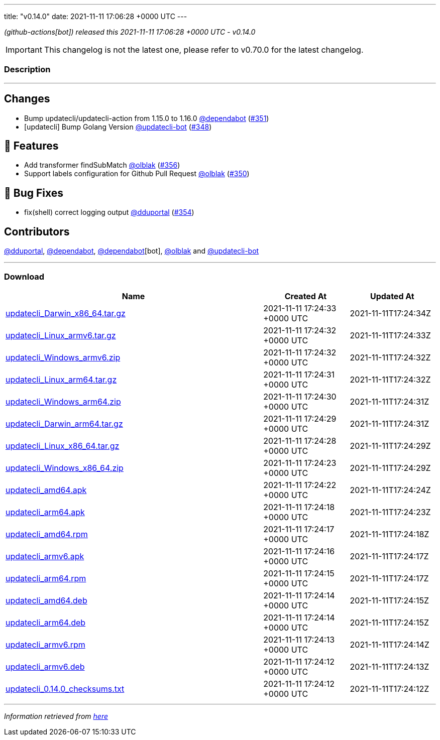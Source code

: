 ---
title: "v0.14.0"
date: 2021-11-11 17:06:28 +0000 UTC
---
// Disclaimer: this file is generated, do not edit it manually.


__ (github-actions[bot]) released this 2021-11-11 17:06:28 +0000 UTC - v0.14.0__



IMPORTANT: This changelog is not the latest one, please refer to v0.70.0 for the latest changelog.


=== Description

---

++++

<h2>Changes</h2>
<ul>
<li>Bump updatecli/updatecli-action from 1.15.0 to 1.16.0 <a class="user-mention notranslate" data-hovercard-type="organization" data-hovercard-url="/orgs/dependabot/hovercard" data-octo-click="hovercard-link-click" data-octo-dimensions="link_type:self" href="https://github.com/dependabot">@dependabot</a> (<a class="issue-link js-issue-link" data-error-text="Failed to load title" data-id="1047310867" data-permission-text="Title is private" data-url="https://github.com/updatecli/updatecli/issues/351" data-hovercard-type="pull_request" data-hovercard-url="/updatecli/updatecli/pull/351/hovercard" href="https://github.com/updatecli/updatecli/pull/351">#351</a>)</li>
<li>[updatecli] Bump Golang Version <a class="user-mention notranslate" data-hovercard-type="user" data-hovercard-url="/users/updatecli-bot/hovercard" data-octo-click="hovercard-link-click" data-octo-dimensions="link_type:self" href="https://github.com/updatecli-bot">@updatecli-bot</a> (<a class="issue-link js-issue-link" data-error-text="Failed to load title" data-id="1043643151" data-permission-text="Title is private" data-url="https://github.com/updatecli/updatecli/issues/348" data-hovercard-type="pull_request" data-hovercard-url="/updatecli/updatecli/pull/348/hovercard" href="https://github.com/updatecli/updatecli/pull/348">#348</a>)</li>
</ul>
<h2>🚀 Features</h2>
<ul>
<li>Add transformer findSubMatch <a class="user-mention notranslate" data-hovercard-type="user" data-hovercard-url="/users/olblak/hovercard" data-octo-click="hovercard-link-click" data-octo-dimensions="link_type:self" href="https://github.com/olblak">@olblak</a> (<a class="issue-link js-issue-link" data-error-text="Failed to load title" data-id="1051155141" data-permission-text="Title is private" data-url="https://github.com/updatecli/updatecli/issues/356" data-hovercard-type="pull_request" data-hovercard-url="/updatecli/updatecli/pull/356/hovercard" href="https://github.com/updatecli/updatecli/pull/356">#356</a>)</li>
<li>Support labels configuration for Github Pull Request <a class="user-mention notranslate" data-hovercard-type="user" data-hovercard-url="/users/olblak/hovercard" data-octo-click="hovercard-link-click" data-octo-dimensions="link_type:self" href="https://github.com/olblak">@olblak</a> (<a class="issue-link js-issue-link" data-error-text="Failed to load title" data-id="1045641690" data-permission-text="Title is private" data-url="https://github.com/updatecli/updatecli/issues/350" data-hovercard-type="pull_request" data-hovercard-url="/updatecli/updatecli/pull/350/hovercard" href="https://github.com/updatecli/updatecli/pull/350">#350</a>)</li>
</ul>
<h2>🐛 Bug Fixes</h2>
<ul>
<li>fix(shell) correct logging output <a class="user-mention notranslate" data-hovercard-type="user" data-hovercard-url="/users/dduportal/hovercard" data-octo-click="hovercard-link-click" data-octo-dimensions="link_type:self" href="https://github.com/dduportal">@dduportal</a> (<a class="issue-link js-issue-link" data-error-text="Failed to load title" data-id="1051019595" data-permission-text="Title is private" data-url="https://github.com/updatecli/updatecli/issues/354" data-hovercard-type="pull_request" data-hovercard-url="/updatecli/updatecli/pull/354/hovercard" href="https://github.com/updatecli/updatecli/pull/354">#354</a>)</li>
</ul>
<h2>Contributors</h2>
<p><a class="user-mention notranslate" data-hovercard-type="user" data-hovercard-url="/users/dduportal/hovercard" data-octo-click="hovercard-link-click" data-octo-dimensions="link_type:self" href="https://github.com/dduportal">@dduportal</a>, <a class="user-mention notranslate" data-hovercard-type="organization" data-hovercard-url="/orgs/dependabot/hovercard" data-octo-click="hovercard-link-click" data-octo-dimensions="link_type:self" href="https://github.com/dependabot">@dependabot</a>, <a class="user-mention notranslate" data-hovercard-type="organization" data-hovercard-url="/orgs/dependabot/hovercard" data-octo-click="hovercard-link-click" data-octo-dimensions="link_type:self" href="https://github.com/dependabot">@dependabot</a>[bot], <a class="user-mention notranslate" data-hovercard-type="user" data-hovercard-url="/users/olblak/hovercard" data-octo-click="hovercard-link-click" data-octo-dimensions="link_type:self" href="https://github.com/olblak">@olblak</a> and <a class="user-mention notranslate" data-hovercard-type="user" data-hovercard-url="/users/updatecli-bot/hovercard" data-octo-click="hovercard-link-click" data-octo-dimensions="link_type:self" href="https://github.com/updatecli-bot">@updatecli-bot</a></p>

++++

---



=== Download

[cols="3,1,1" options="header" frame="all" grid="rows"]
|===
| Name | Created At | Updated At

| link:https://github.com/updatecli/updatecli/releases/download/v0.14.0/updatecli_Darwin_x86_64.tar.gz[updatecli_Darwin_x86_64.tar.gz] | 2021-11-11 17:24:33 +0000 UTC | 2021-11-11T17:24:34Z

| link:https://github.com/updatecli/updatecli/releases/download/v0.14.0/updatecli_Linux_armv6.tar.gz[updatecli_Linux_armv6.tar.gz] | 2021-11-11 17:24:32 +0000 UTC | 2021-11-11T17:24:33Z

| link:https://github.com/updatecli/updatecli/releases/download/v0.14.0/updatecli_Windows_armv6.zip[updatecli_Windows_armv6.zip] | 2021-11-11 17:24:32 +0000 UTC | 2021-11-11T17:24:32Z

| link:https://github.com/updatecli/updatecli/releases/download/v0.14.0/updatecli_Linux_arm64.tar.gz[updatecli_Linux_arm64.tar.gz] | 2021-11-11 17:24:31 +0000 UTC | 2021-11-11T17:24:32Z

| link:https://github.com/updatecli/updatecli/releases/download/v0.14.0/updatecli_Windows_arm64.zip[updatecli_Windows_arm64.zip] | 2021-11-11 17:24:30 +0000 UTC | 2021-11-11T17:24:31Z

| link:https://github.com/updatecli/updatecli/releases/download/v0.14.0/updatecli_Darwin_arm64.tar.gz[updatecli_Darwin_arm64.tar.gz] | 2021-11-11 17:24:29 +0000 UTC | 2021-11-11T17:24:31Z

| link:https://github.com/updatecli/updatecli/releases/download/v0.14.0/updatecli_Linux_x86_64.tar.gz[updatecli_Linux_x86_64.tar.gz] | 2021-11-11 17:24:28 +0000 UTC | 2021-11-11T17:24:29Z

| link:https://github.com/updatecli/updatecli/releases/download/v0.14.0/updatecli_Windows_x86_64.zip[updatecli_Windows_x86_64.zip] | 2021-11-11 17:24:23 +0000 UTC | 2021-11-11T17:24:29Z

| link:https://github.com/updatecli/updatecli/releases/download/v0.14.0/updatecli_amd64.apk[updatecli_amd64.apk] | 2021-11-11 17:24:22 +0000 UTC | 2021-11-11T17:24:24Z

| link:https://github.com/updatecli/updatecli/releases/download/v0.14.0/updatecli_arm64.apk[updatecli_arm64.apk] | 2021-11-11 17:24:18 +0000 UTC | 2021-11-11T17:24:23Z

| link:https://github.com/updatecli/updatecli/releases/download/v0.14.0/updatecli_amd64.rpm[updatecli_amd64.rpm] | 2021-11-11 17:24:17 +0000 UTC | 2021-11-11T17:24:18Z

| link:https://github.com/updatecli/updatecli/releases/download/v0.14.0/updatecli_armv6.apk[updatecli_armv6.apk] | 2021-11-11 17:24:16 +0000 UTC | 2021-11-11T17:24:17Z

| link:https://github.com/updatecli/updatecli/releases/download/v0.14.0/updatecli_arm64.rpm[updatecli_arm64.rpm] | 2021-11-11 17:24:15 +0000 UTC | 2021-11-11T17:24:17Z

| link:https://github.com/updatecli/updatecli/releases/download/v0.14.0/updatecli_amd64.deb[updatecli_amd64.deb] | 2021-11-11 17:24:14 +0000 UTC | 2021-11-11T17:24:15Z

| link:https://github.com/updatecli/updatecli/releases/download/v0.14.0/updatecli_arm64.deb[updatecli_arm64.deb] | 2021-11-11 17:24:14 +0000 UTC | 2021-11-11T17:24:15Z

| link:https://github.com/updatecli/updatecli/releases/download/v0.14.0/updatecli_armv6.rpm[updatecli_armv6.rpm] | 2021-11-11 17:24:13 +0000 UTC | 2021-11-11T17:24:14Z

| link:https://github.com/updatecli/updatecli/releases/download/v0.14.0/updatecli_armv6.deb[updatecli_armv6.deb] | 2021-11-11 17:24:12 +0000 UTC | 2021-11-11T17:24:13Z

| link:https://github.com/updatecli/updatecli/releases/download/v0.14.0/updatecli_0.14.0_checksums.txt[updatecli_0.14.0_checksums.txt] | 2021-11-11 17:24:12 +0000 UTC | 2021-11-11T17:24:12Z

|===


---

__Information retrieved from link:https://github.com/updatecli/updatecli/releases/tag/v0.14.0[here]__

